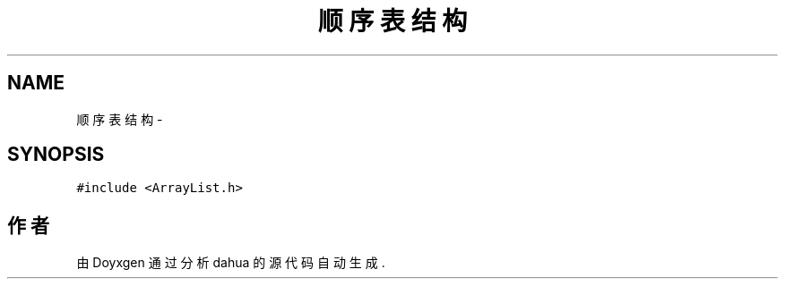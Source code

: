 .TH "顺序表结构" 3 "2015年 十月 26日 星期一" "Version 1.0" "dahua" \" -*- nroff -*-
.ad l
.nh
.SH NAME
顺序表结构 \- 
.SH SYNOPSIS
.br
.PP
.PP
\fC#include <ArrayList\&.h>\fP

.SH "作者"
.PP 
由 Doyxgen 通过分析 dahua 的 源代码自动生成\&.
